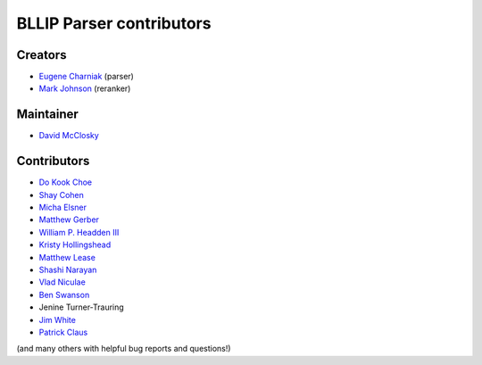 BLLIP Parser contributors
=========================

Creators
^^^^^^^^

- `Eugene Charniak <http://cs.brown.edu/~ec/>`__ (parser)
- `Mark Johnson <http://web.science.mq.edu.au/~mjohnson/>`__ (reranker)

Maintainer
^^^^^^^^^^

- `David McClosky <https://github.com/dmcc>`__

Contributors
^^^^^^^^^^^^

- `Do Kook Choe <https://cs.brown.edu/people/dc65/home.html>`__
- `Shay Cohen <http://homepages.inf.ed.ac.uk/scohen/>`__
- `Micha Elsner <http://www.ling.ohio-state.edu/~melsner/>`__
- `Matthew Gerber <http://ptl.sys.virginia.edu/ptl/members/matthew-gerber>`__
- `William P. Headden III <https://github.com/headdenw>`__
- `Kristy Hollingshead <http://www.ihmc.us/groups/khollingshead/>`__
- `Matthew Lease <https://www.ischool.utexas.edu/~ml/>`__
- `Shashi Narayan <http://homepages.inf.ed.ac.uk/snaraya2/>`__
- `Vlad Niculae <https://github.com/vene>`__
- `Ben Swanson <https://github.com/chonger>`__
- Jenine Turner-Trauring
- `Jim White <https://github.com/jimwhite>`__
- `Patrick Claus <http://www.h-its.org/en/research/nlp/>`__
  
(and many others with helpful bug reports and questions!)

